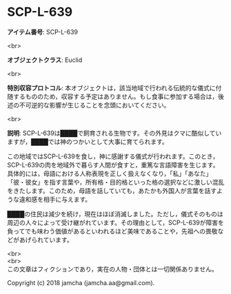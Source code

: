 #+OPTIONS: toc:nil
#+OPTIONS: \n:t

* SCP-L-639

  *アイテム番号*: SCP-L-639

  <br>

  *オブジェクトクラス*: Euclid

  <br>

  *特別収容プロトコル*: 本オブジェクトは，該当地域で行われる伝統的な儀式に付随するもののため，収容する予定はありません。もし食事に参加する場合は，後述の不可逆的な影響が生じることを念頭においてください。

  <br>

  *説明*: SCP-L-639は████で飼育される生物です。その外見はクマに酷似していますが，████では神のつかいとして大事に育てられます。

  この地域ではSCP-L-639を食し，神に感謝する儀式が行われます。このとき，SCP-L-639の肉を地域外で暮らす人間が食すと，重篤な言語障害を生じます。具体的には，母語における人称表現を正しく扱えなくなり，「私」「あなた」「彼・彼女」を指す言葉や，所有格・目的格といった格の選択などに激しい混乱をきたします。このため，母語を話していても，あたかも外国人が言葉を話すような違和感を相手に与えます。

  ████の住民は減少を続け，現在はほぼ消滅しました。ただし，儀式そのものは周辺の人々によって受け継がれています。その理由として，SCP-L-639が障害を負ってでも味わう価値があるといわれるほど美味であることや，先祖への畏敬などがあげられています。

  <br>
  <br>
  この文章はフィクションであり，実在の人物・団体とは一切関係ありません。

  Copyright (c) 2018 jamcha (jamcha.aa@gmail.com).

  [[http://creativecommons.org/licenses/by-sa/4.0/deed][file:http://i.creativecommons.org/l/by-sa/4.0/88x31.png]]
